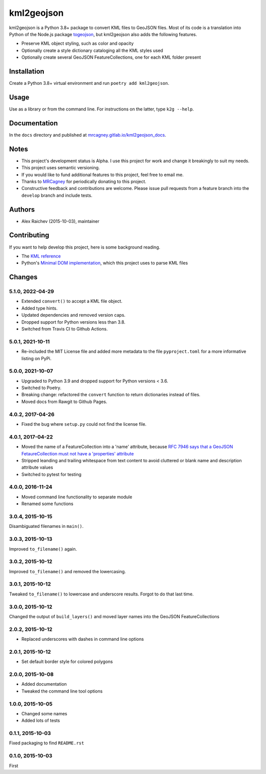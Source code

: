 kml2geojson
************
.. image:: https://github.com/mrcagney/kml2geojson/actions/workflows/run_tests.yml/badge.svg
    
kml2geojson is a Python 3.8+ package to convert KML files to GeoJSON files.
Most of its code is a translation into Python of the Node.js package `togeojson <https://github.com/mapbox/togeojson>`_, but kml2geojson also adds the following features.

- Preserve KML object styling, such as color and opacity
- Optionally create a style dictionary cataloging all the KML styles used
- Optionally create several GeoJSON FeatureCollections, one for each KML folder present


Installation
=============
Create a Python 3.8+ virtual environment and run ``poetry add kml2geojson``.


Usage
======
Use as a library or from the command line.
For instructions on the latter, type ``k2g --help``.


Documentation
==============
In the ``docs`` directory and published at `mrcagney.gitlab.io/kml2geojson_docs <https://mrcagney.gitlab.io/kml2geojson_docs/>`_.


Notes
========
- This project's development status is Alpha.
  I use this project for work and change it breakingly to suit my needs.
- This project uses semantic versioning.
- If you would like to fund additional features to this project, feel free to email me.
- Thanks to `MRCagney <http://www.mrcagney.com/>`_ for periodically donating to this project.
- Constructive feedback and contributions are welcome.
  Please issue pull requests from a feature branch into the ``develop`` branch and include tests.


Authors
========
- Alex Raichev (2015-10-03), maintainer


Contributing
===================
If you want to help develop this project, here is some background reading.

- The `KML reference <https://developers.google.com/kml/documentation/kmlreference?hl=en>`_ 
- Python's `Minimal DOM implementation <https://docs.python.org/3.4/library/xml.dom.minidom.html>`_, which this project uses to parse KML files


Changes
========

5.1.0, 2022-04-29
-----------------
- Extended ``convert()`` to accept a KML file object.
- Added type hints.
- Updated dependencies and removed version caps.
- Dropped support for Python versions less than 3.8.
- Switched from Travis CI to Github Actions.


5.0.1, 2021-10-11
-----------------
- Re-included the MIT License file and added more metadata to the file ``pyproject.toml`` for a more informative listing on PyPi.


5.0.0, 2021-10-07
-----------------
- Upgraded to Python 3.9 and dropped support for Python versions < 3.6.
- Switched to Poetry.
- Breaking change: refactored the ``convert`` function to return dictionaries instead of files.
- Moved docs from Rawgit to Github Pages.


4.0.2, 2017-04-26
-------------------
- Fixed the bug where ``setup.py`` could not find the license file.


4.0.1, 2017-04-22
-------------------
- Moved the name of a FeatureCollection into a 'name' attribute, because `RFC 7946 says that a GeoJSON FetaureCollection must not have a 'properties' attribute <https://tools.ietf.org/html/rfc7946#section-7>`_
- Stripped leanding and trailing whitespace from text content to avoid cluttered or blank name and description attribute values
- Switched to pytest for testing


4.0.0, 2016-11-24
-------------------
- Moved command line functionality to separate module
- Renamed some functions


3.0.4, 2015-10-15
-------------------
Disambiguated filenames in ``main()``.


3.0.3, 2015-10-13
-------------------
Improved ``to_filename()`` again.


3.0.2, 2015-10-12
-------------------
Improved ``to_filename()`` and removed the lowercasing.


3.0.1, 2015-10-12
-------------------
Tweaked ``to_filename()`` to lowercase and underscore results. 
Forgot to do that last time.


3.0.0, 2015-10-12
------------------
Changed the output of ``build_layers()`` and moved layer names into the GeoJSON FeatureCollections


2.0.2, 2015-10-12
-------------------
- Replaced underscores with dashes in command line options


2.0.1, 2015-10-12
-------------------
- Set default border style for colored polygons
 

2.0.0, 2015-10-08
------------------
- Added documentation
- Tweaked the command line tool options 


1.0.0, 2015-10-05
------------------
- Changed some names 
- Added lots of tests


0.1.1, 2015-10-03
-------------------
Fixed packaging to find ``README.rst``


0.1.0, 2015-10-03
-----------------
First


